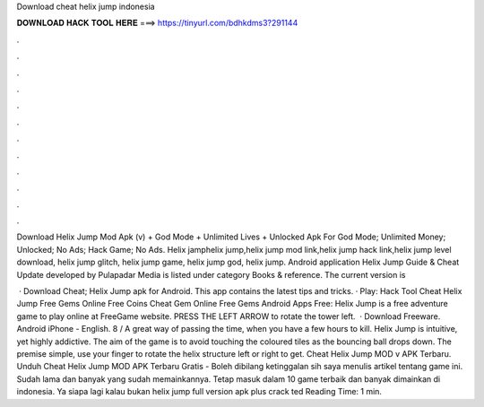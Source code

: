 Download cheat helix jump indonesia



𝐃𝐎𝐖𝐍𝐋𝐎𝐀𝐃 𝐇𝐀𝐂𝐊 𝐓𝐎𝐎𝐋 𝐇𝐄𝐑𝐄 ===> https://tinyurl.com/bdhkdms3?291144



.



.



.



.



.



.



.



.



.



.



.



.

Download Helix Jump Mod Apk (v) + God Mode + Unlimited Lives + Unlocked Apk For God Mode; Unlimited Money; Unlocked; No Ads; Hack Game; No Ads. Helix jamphelix jump,helix jump mod link,helix jump hack link,helix jump level download, helix jump glitch, helix jump game, helix jump god, helix jump. Android application Helix Jump Guide & Cheat Update developed by Pulapadar Media is listed under category Books & reference. The current version is 

 · Download Cheat; Helix Jump apk for Android. This app contains the latest tips and tricks. · Play: Hack Tool Cheat Helix Jump Free Gems Online Free Coins Cheat Gem Online Free Gems Android Apps Free: Helix Jump is a free adventure game to play online at FreeGame website. PRESS THE LEFT ARROW to rotate the tower left.  · Download Freeware. Android iPhone - English. 8 / A great way of passing the time, when you have a few hours to kill. Helix Jump is intuitive, yet highly addictive. The aim of the game is to avoid touching the coloured tiles as the bouncing ball drops down. The premise simple, use your finger to rotate the helix structure left or right to get. Cheat Helix Jump MOD v APK Terbaru. Unduh Cheat Helix Jump MOD APK Terbaru Gratis - Boleh dibilang ketinggalan sih saya menulis artikel tentang game ini. Sudah lama dan banyak yang sudah memainkannya. Tetap masuk dalam 10 game terbaik dan banyak dimainkan di indonesia. Ya siapa lagi kalau bukan helix jump full version apk plus crack ted Reading Time: 1 min.
